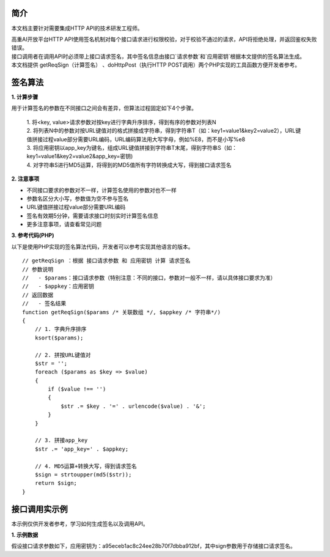 **简介**
^^^^^^^^^^

本文档主要针对需要集成HTTP API的技术研发工程师。

| 高重AI开放平台HTTP API使用签名机制对每个接口请求进行权限校验，对于校验不通过的请求，API将拒绝处理，并返回鉴权失败错误。

| 接口调用者在调用API时必须带上接口请求签名，其中签名信息由接口`请求参数`和`应用密钥`根据本文提供的签名算法生成。

| 本文档提供 getReqSign（计算签名） 、doHttpPost（执行HTTP POST调用）两个PHP实现的工具函数方便开发者参考。

**签名算法**
^^^^^^^^^^^^^^

**1. 计算步骤**

用于计算签名的参数在不同接口之间会有差异，但算法过程固定如下4个步骤。

    | 1. 将<key, value>请求参数对按key进行字典升序排序，得到有序的参数对列表N
    | 2. 将列表N中的参数对按URL键值对的格式拼接成字符串，得到字符串T（如：key1=value1&key2=value2），URL键值拼接过程value部分需要URL编码，URL编码算法用大写字母，例如%E8，而不是小写%e8
    | 3. 将应用密钥以app_key为键名，组成URL键值拼接到字符串T末尾，得到字符串S（如：key1=value1&key2=value2&app_key=密钥)
    | 4. 对字符串S进行MD5运算，将得到的MD5值所有字符转换成大写，得到接口请求签名


**2. 注意事项**

- 不同接口要求的参数对不一样，计算签名使用的参数对也不一样

- 参数名区分大小写，参数值为空不参与签名

- URL键值拼接过程value部分需要URL编码

- 签名有效期5分钟，需要请求接口时刻实时计算签名信息

- 更多注意事项，请查看常见问题

**3. 参考代码(PHP)**

以下是使用PHP实现的签名算法代码，开发者可以参考实现其他语言的版本。

::

    // getReqSign ：根据 接口请求参数 和 应用密钥 计算 请求签名
    // 参数说明
    //   - $params：接口请求参数（特别注意：不同的接口，参数对一般不一样，请以具体接口要求为准）
    //   - $appkey：应用密钥
    // 返回数据
    //   - 签名结果
    function getReqSign($params /* 关联数组 */, $appkey /* 字符串*/)
    {
        // 1. 字典升序排序
        ksort($params);

        // 2. 拼按URL键值对
        $str = '';
        foreach ($params as $key => $value)
        {
            if ($value !== '')
            {
                $str .= $key . '=' . urlencode($value) . '&';
            }
        }

        // 3. 拼接app_key
        $str .= 'app_key=' . $appkey;

        // 4. MD5运算+转换大写，得到请求签名
        $sign = strtoupper(md5($str));
        return $sign;
    }

**接口调用实示例**
^^^^^^^^^^^^^^^^^^^

本示例仅供开发者参考，学习如何生成签名以及调用API。

**1. 示例数据**

假设接口请求参数如下，应用密钥为：a95eceb1ac8c24ee28b70f7dbba912bf，其中sign参数用于存储接口请求签名。